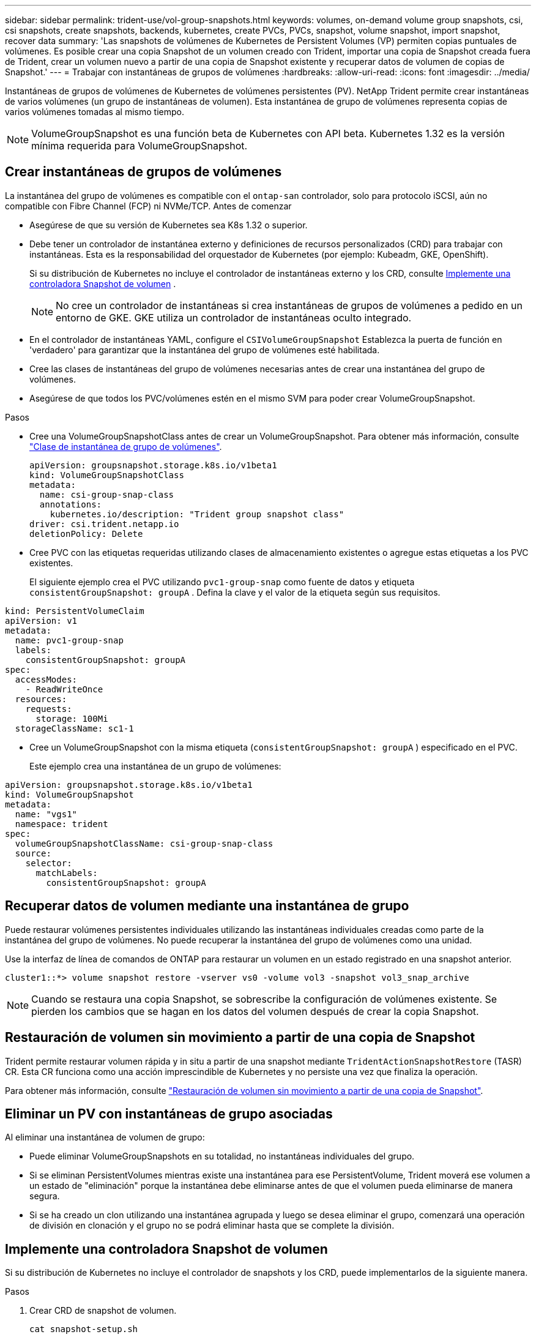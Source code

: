---
sidebar: sidebar 
permalink: trident-use/vol-group-snapshots.html 
keywords: volumes, on-demand volume group snapshots, csi, csi snapshots, create snapshots, backends, kubernetes, create PVCs, PVCs, snapshot, volume snapshot, import snapshot, recover data 
summary: 'Las snapshots de volúmenes de Kubernetes de Persistent Volumes (VP) permiten copias puntuales de volúmenes. Es posible crear una copia Snapshot de un volumen creado con Trident, importar una copia de Snapshot creada fuera de Trident, crear un volumen nuevo a partir de una copia de Snapshot existente y recuperar datos de volumen de copias de Snapshot.' 
---
= Trabajar con instantáneas de grupos de volúmenes
:hardbreaks:
:allow-uri-read: 
:icons: font
:imagesdir: ../media/


[role="lead"]
Instantáneas de grupos de volúmenes de Kubernetes de volúmenes persistentes (PV). NetApp Trident permite crear instantáneas de varios volúmenes (un grupo de instantáneas de volumen). Esta instantánea de grupo de volúmenes representa copias de varios volúmenes tomadas al mismo tiempo.


NOTE: VolumeGroupSnapshot es una función beta de Kubernetes con API beta. Kubernetes 1.32 es la versión mínima requerida para VolumeGroupSnapshot.



== Crear instantáneas de grupos de volúmenes

La instantánea del grupo de volúmenes es compatible con el  `ontap-san` controlador, solo para protocolo iSCSI, aún no compatible con Fibre Channel (FCP) ni NVMe/TCP. Antes de comenzar

* Asegúrese de que su versión de Kubernetes sea K8s 1.32 o superior.
* Debe tener un controlador de instantánea externo y definiciones de recursos personalizados (CRD) para trabajar con instantáneas. Esta es la responsabilidad del orquestador de Kubernetes (por ejemplo: Kubeadm, GKE, OpenShift).
+
Si su distribución de Kubernetes no incluye el controlador de instantáneas externo y los CRD, consulte <<Implemente una controladora Snapshot de volumen>> .

+

NOTE: No cree un controlador de instantáneas si crea instantáneas de grupos de volúmenes a pedido en un entorno de GKE. GKE utiliza un controlador de instantáneas oculto integrado.

* En el controlador de instantáneas YAML, configure el  `CSIVolumeGroupSnapshot` Establezca la puerta de función en 'verdadero' para garantizar que la instantánea del grupo de volúmenes esté habilitada.
* Cree las clases de instantáneas del grupo de volúmenes necesarias antes de crear una instantánea del grupo de volúmenes.
* Asegúrese de que todos los PVC/volúmenes estén en el mismo SVM para poder crear VolumeGroupSnapshot.


.Pasos
* Cree una VolumeGroupSnapshotClass antes de crear un VolumeGroupSnapshot. Para obtener más información, consulte link:../trident-reference/objects.html#kubernetes-volumegroupsnapshotclass-objects["Clase de instantánea de grupo de volúmenes"].
+
[source, yaml]
----
apiVersion: groupsnapshot.storage.k8s.io/v1beta1
kind: VolumeGroupSnapshotClass
metadata:
  name: csi-group-snap-class
  annotations:
    kubernetes.io/description: "Trident group snapshot class"
driver: csi.trident.netapp.io
deletionPolicy: Delete
----
* Cree PVC con las etiquetas requeridas utilizando clases de almacenamiento existentes o agregue estas etiquetas a los PVC existentes.
+
El siguiente ejemplo crea el PVC utilizando  `pvc1-group-snap` como fuente de datos y etiqueta  `consistentGroupSnapshot: groupA` . Defina la clave y el valor de la etiqueta según sus requisitos.



[listing]
----
kind: PersistentVolumeClaim
apiVersion: v1
metadata:
  name: pvc1-group-snap
  labels:
    consistentGroupSnapshot: groupA
spec:
  accessModes:
    - ReadWriteOnce
  resources:
    requests:
      storage: 100Mi
  storageClassName: sc1-1
----
* Cree un VolumeGroupSnapshot con la misma etiqueta (`consistentGroupSnapshot: groupA` ) especificado en el PVC.
+
Este ejemplo crea una instantánea de un grupo de volúmenes:



[listing]
----
apiVersion: groupsnapshot.storage.k8s.io/v1beta1
kind: VolumeGroupSnapshot
metadata:
  name: "vgs1"
  namespace: trident
spec:
  volumeGroupSnapshotClassName: csi-group-snap-class
  source:
    selector:
      matchLabels:
        consistentGroupSnapshot: groupA
----


== Recuperar datos de volumen mediante una instantánea de grupo

Puede restaurar volúmenes persistentes individuales utilizando las instantáneas individuales creadas como parte de la instantánea del grupo de volúmenes. No puede recuperar la instantánea del grupo de volúmenes como una unidad.

Use la interfaz de línea de comandos de ONTAP para restaurar un volumen en un estado registrado en una snapshot anterior.

[listing]
----
cluster1::*> volume snapshot restore -vserver vs0 -volume vol3 -snapshot vol3_snap_archive
----

NOTE: Cuando se restaura una copia Snapshot, se sobrescribe la configuración de volúmenes existente. Se pierden los cambios que se hagan en los datos del volumen después de crear la copia Snapshot.



== Restauración de volumen sin movimiento a partir de una copia de Snapshot

Trident permite restaurar volumen rápida y in situ a partir de una snapshot mediante `TridentActionSnapshotRestore` (TASR) CR. Esta CR funciona como una acción imprescindible de Kubernetes y no persiste una vez que finaliza la operación.

Para obtener más información, consulte link:../trident-use/vol-snapshots.html#in-place-volume-restoration-from-a-snapshot["Restauración de volumen sin movimiento a partir de una copia de Snapshot"].



== Eliminar un PV con instantáneas de grupo asociadas

Al eliminar una instantánea de volumen de grupo:

* Puede eliminar VolumeGroupSnapshots en su totalidad, no instantáneas individuales del grupo.
* Si se eliminan PersistentVolumes mientras existe una instantánea para ese PersistentVolume, Trident moverá ese volumen a un estado de "eliminación" porque la instantánea debe eliminarse antes de que el volumen pueda eliminarse de manera segura.
* Si se ha creado un clon utilizando una instantánea agrupada y luego se desea eliminar el grupo, comenzará una operación de división en clonación y el grupo no se podrá eliminar hasta que se complete la división.




== Implemente una controladora Snapshot de volumen

Si su distribución de Kubernetes no incluye el controlador de snapshots y los CRD, puede implementarlos de la siguiente manera.

.Pasos
. Crear CRD de snapshot de volumen.
+
[listing]
----
cat snapshot-setup.sh
----
+
[source, sh]
----
#!/bin/bash
# Create volume snapshot CRDs
kubectl apply -f https://raw.githubusercontent.com/kubernetes-csi/external-snapshotter/release-8.2/client/config/crd/snapshot.storage.k8s.io_volumesnapshotclasses.yaml
kubectl apply -f https://raw.githubusercontent.com/kubernetes-csi/external-snapshotter/release-8.2/client/config/crd/snapshot.storage.k8s.io_volumesnapshotcontents.yaml
kubectl apply -f https://raw.githubusercontent.com/kubernetes-csi/external-snapshotter/release-8.2/client/config/crd/snapshot.storage.k8s.io_volumesnapshots.yaml
----
. Cree la controladora Snapshot.
+
[source, console]
----
kubectl apply -f https://raw.githubusercontent.com/kubernetes-csi/external-snapshotter/release-8.2/deploy/kubernetes/snapshot-controller/rbac-snapshot-controller.yaml
----
+
[source, console]
----
kubectl apply -f https://raw.githubusercontent.com/kubernetes-csi/external-snapshotter/release-8.2/deploy/kubernetes/snapshot-controller/setup-snapshot-controller.yaml
----
+

NOTE: Si es necesario, abra `deploy/kubernetes/snapshot-controller/rbac-snapshot-controller.yaml` y actualícelo `namespace` en el espacio de nombres.





== Enlaces relacionados

* link:../trident-reference/objects.html#kubernetes-volumegroupsnapshotclass-objects["Clase de instantánea de grupo de volúmenes"]
* link:../trident-concepts/snapshots.html["Copias de Snapshot de volumen"]

